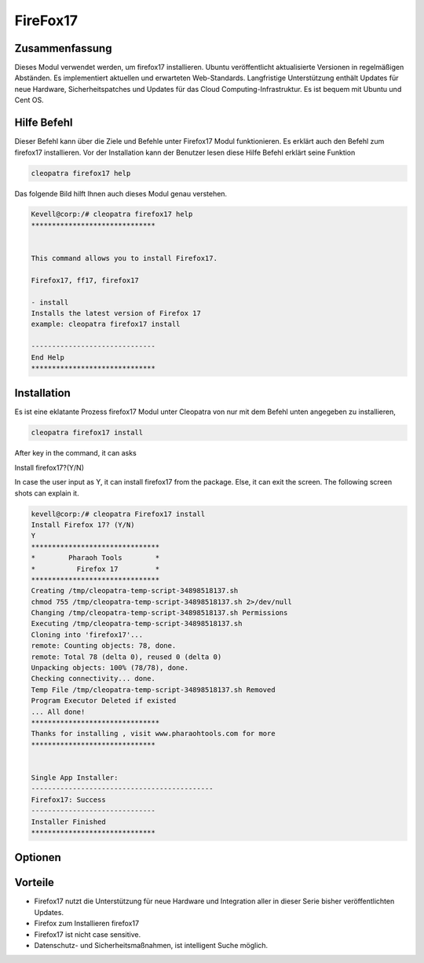 ===================
FireFox17
===================


Zusammenfassung
--------------------

Dieses Modul verwendet werden, um firefox17 installieren. Ubuntu veröffentlicht aktualisierte Versionen in regelmäßigen Abständen. Es implementiert aktuellen und erwarteten Web-Standards. Langfristige Unterstützung enthält Updates für neue Hardware, Sicherheitspatches und Updates für das Cloud Computing-Infrastruktur. Es ist bequem mit Ubuntu und Cent OS.

Hilfe Befehl
-----------------------

Dieser Befehl kann über die Ziele und Befehle unter Firefox17 Modul funktionieren. Es erklärt auch den Befehl zum firefox17 installieren. Vor der Installation kann der Benutzer lesen diese Hilfe Befehl erklärt seine Funktion

.. code-block:: bash
                    
	cleopatra firefox17 help

Das folgende Bild hilft Ihnen auch dieses Modul genau verstehen.

.. code-block:: bash

	Kevell@corp:/# cleopatra firefox17 help
	******************************


        This command allows you to install Firefox17.

        Firefox17, ff17, firefox17

        - install
        Installs the latest version of Firefox 17
        example: cleopatra firefox17 install

	------------------------------
	End Help
	******************************

Installation
-------------------

Es ist eine eklatante Prozess firefox17 Modul unter Cleopatra von nur mit dem Befehl unten angegeben zu installieren,

.. code-block:: bash
         
         cleopatra firefox17 install

After key in the command, it can asks

Install firefox17?(Y/N)

In case the user input as Y, it can install firefox17 from the package. Else, it can exit the screen. The following screen shots can explain it.


.. code-block:: bash



 kevell@corp:/# cleopatra Firefox17 install
 Install Firefox 17? (Y/N) 
 Y
 *******************************
 *        Pharaoh Tools        *
 *          Firefox 17         *
 *******************************
 Creating /tmp/cleopatra-temp-script-34898518137.sh
 chmod 755 /tmp/cleopatra-temp-script-34898518137.sh 2>/dev/null
 Changing /tmp/cleopatra-temp-script-34898518137.sh Permissions
 Executing /tmp/cleopatra-temp-script-34898518137.sh
 Cloning into 'firefox17'...
 remote: Counting objects: 78, done.
 remote: Total 78 (delta 0), reused 0 (delta 0)
 Unpacking objects: 100% (78/78), done.
 Checking connectivity... done.
 Temp File /tmp/cleopatra-temp-script-34898518137.sh Removed
 Program Executor Deleted if existed
 ... All done!
 *******************************
 Thanks for installing , visit www.pharaohtools.com for more
 ******************************


 Single App Installer:
 --------------------------------------------
 Firefox17: Success
 ------------------------------
 Installer Finished
 ******************************


Optionen
----------

.. cssclass:: table-bordered


 +---------------------------+--------------------------------------------+--------------+--------------------------------------------+
 | Parameter                 | Alternative Parameter                      | Erforderlich |  Kommentar                                 |
 +===========================+============================================+==============+============================================+
 |cleopatra firefox17        | Anstelle der Verwendung firefox17 wir      | Y(yes)       | System startet Installation Under          |
 |Install? (Y/N)             | verwenden können, ff17, Firefox17          |              | cleopatra                                  |
 +---------------------------+--------------------------------------------+--------------+--------------------------------------------+
 |cleopatra firefox17        | Anstelle der Verwendung firefox17 wir      | N (No)       | Das System stoppt den Installationsprozess |
 |Install? (Y/N)             | verwenden können, ff17, Firefox17          |              | Under cleopatra|                           |
 +---------------------------+--------------------------------------------+--------------+--------------------------------------------+



Vorteile
------------------

* Firefox17 nutzt die Unterstützung für neue Hardware und Integration aller in dieser Serie bisher veröffentlichten Updates.
* Firefox zum Installieren firefox17
* Firefox17 ist nicht case sensitive.
* Datenschutz- und Sicherheitsmaßnahmen, ist intelligent Suche möglich.

